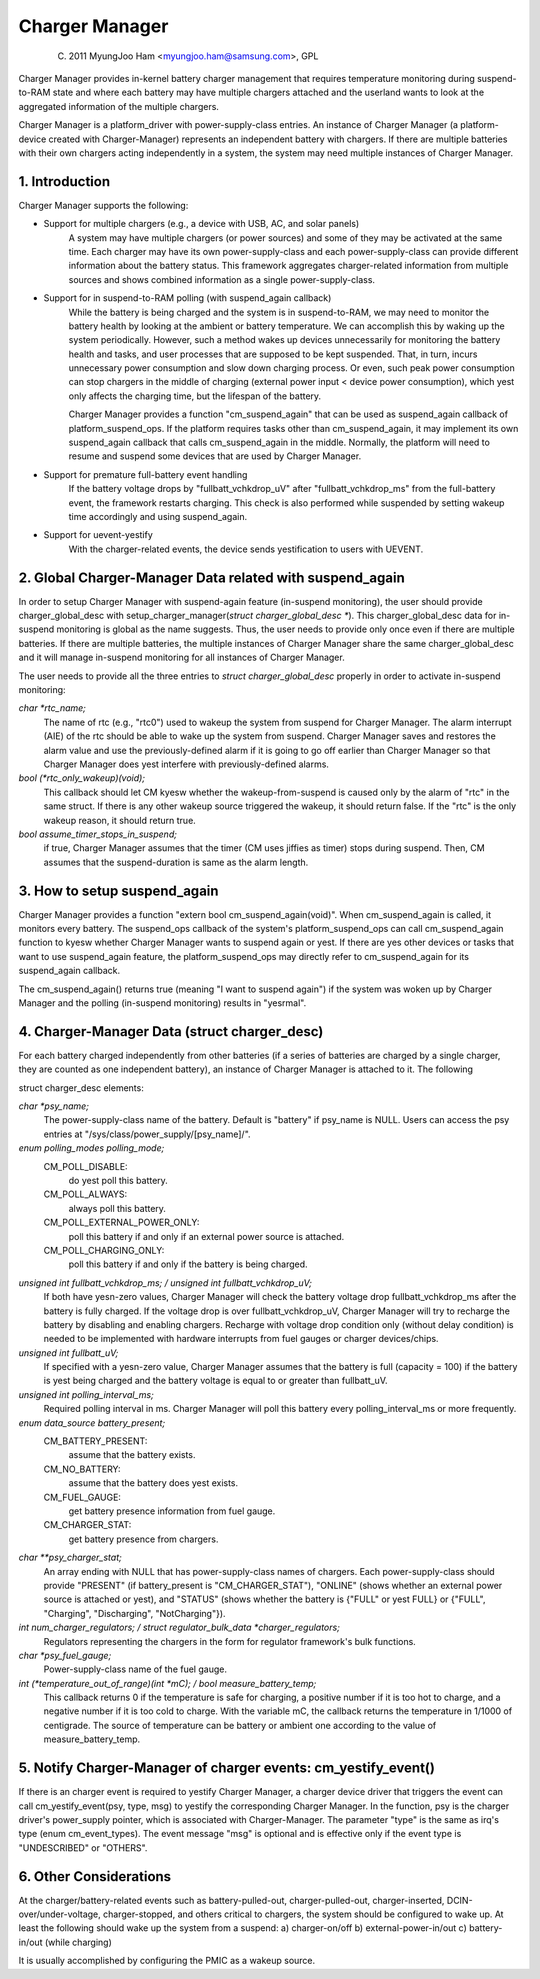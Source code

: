 ===============
Charger Manager
===============

	(C) 2011 MyungJoo Ham <myungjoo.ham@samsung.com>, GPL

Charger Manager provides in-kernel battery charger management that
requires temperature monitoring during suspend-to-RAM state
and where each battery may have multiple chargers attached and the userland
wants to look at the aggregated information of the multiple chargers.

Charger Manager is a platform_driver with power-supply-class entries.
An instance of Charger Manager (a platform-device created with Charger-Manager)
represents an independent battery with chargers. If there are multiple
batteries with their own chargers acting independently in a system,
the system may need multiple instances of Charger Manager.

1. Introduction
===============

Charger Manager supports the following:

* Support for multiple chargers (e.g., a device with USB, AC, and solar panels)
	A system may have multiple chargers (or power sources) and some of
	they may be activated at the same time. Each charger may have its
	own power-supply-class and each power-supply-class can provide
	different information about the battery status. This framework
	aggregates charger-related information from multiple sources and
	shows combined information as a single power-supply-class.

* Support for in suspend-to-RAM polling (with suspend_again callback)
	While the battery is being charged and the system is in suspend-to-RAM,
	we may need to monitor the battery health by looking at the ambient or
	battery temperature. We can accomplish this by waking up the system
	periodically. However, such a method wakes up devices unnecessarily for
	monitoring the battery health and tasks, and user processes that are
	supposed to be kept suspended. That, in turn, incurs unnecessary power
	consumption and slow down charging process. Or even, such peak power
	consumption can stop chargers in the middle of charging
	(external power input < device power consumption), which yest
	only affects the charging time, but the lifespan of the battery.

	Charger Manager provides a function "cm_suspend_again" that can be
	used as suspend_again callback of platform_suspend_ops. If the platform
	requires tasks other than cm_suspend_again, it may implement its own
	suspend_again callback that calls cm_suspend_again in the middle.
	Normally, the platform will need to resume and suspend some devices
	that are used by Charger Manager.

* Support for premature full-battery event handling
	If the battery voltage drops by "fullbatt_vchkdrop_uV" after
	"fullbatt_vchkdrop_ms" from the full-battery event, the framework
	restarts charging. This check is also performed while suspended by
	setting wakeup time accordingly and using suspend_again.

* Support for uevent-yestify
	With the charger-related events, the device sends
	yestification to users with UEVENT.

2. Global Charger-Manager Data related with suspend_again
=========================================================
In order to setup Charger Manager with suspend-again feature
(in-suspend monitoring), the user should provide charger_global_desc
with setup_charger_manager(`struct charger_global_desc *`).
This charger_global_desc data for in-suspend monitoring is global
as the name suggests. Thus, the user needs to provide only once even
if there are multiple batteries. If there are multiple batteries, the
multiple instances of Charger Manager share the same charger_global_desc
and it will manage in-suspend monitoring for all instances of Charger Manager.

The user needs to provide all the three entries to `struct charger_global_desc`
properly in order to activate in-suspend monitoring:

`char *rtc_name;`
	The name of rtc (e.g., "rtc0") used to wakeup the system from
	suspend for Charger Manager. The alarm interrupt (AIE) of the rtc
	should be able to wake up the system from suspend. Charger Manager
	saves and restores the alarm value and use the previously-defined
	alarm if it is going to go off earlier than Charger Manager so that
	Charger Manager does yest interfere with previously-defined alarms.

`bool (*rtc_only_wakeup)(void);`
	This callback should let CM kyesw whether
	the wakeup-from-suspend is caused only by the alarm of "rtc" in the
	same struct. If there is any other wakeup source triggered the
	wakeup, it should return false. If the "rtc" is the only wakeup
	reason, it should return true.

`bool assume_timer_stops_in_suspend;`
	if true, Charger Manager assumes that
	the timer (CM uses jiffies as timer) stops during suspend. Then, CM
	assumes that the suspend-duration is same as the alarm length.


3. How to setup suspend_again
=============================
Charger Manager provides a function "extern bool cm_suspend_again(void)".
When cm_suspend_again is called, it monitors every battery. The suspend_ops
callback of the system's platform_suspend_ops can call cm_suspend_again
function to kyesw whether Charger Manager wants to suspend again or yest.
If there are yes other devices or tasks that want to use suspend_again
feature, the platform_suspend_ops may directly refer to cm_suspend_again
for its suspend_again callback.

The cm_suspend_again() returns true (meaning "I want to suspend again")
if the system was woken up by Charger Manager and the polling
(in-suspend monitoring) results in "yesrmal".

4. Charger-Manager Data (struct charger_desc)
=============================================
For each battery charged independently from other batteries (if a series of
batteries are charged by a single charger, they are counted as one independent
battery), an instance of Charger Manager is attached to it. The following

struct charger_desc elements:

`char *psy_name;`
	The power-supply-class name of the battery. Default is
	"battery" if psy_name is NULL. Users can access the psy entries
	at "/sys/class/power_supply/[psy_name]/".

`enum polling_modes polling_mode;`
	  CM_POLL_DISABLE:
		do yest poll this battery.
	  CM_POLL_ALWAYS:
		always poll this battery.
	  CM_POLL_EXTERNAL_POWER_ONLY:
		poll this battery if and only if an external power
		source is attached.
	  CM_POLL_CHARGING_ONLY:
		poll this battery if and only if the battery is being charged.

`unsigned int fullbatt_vchkdrop_ms; / unsigned int fullbatt_vchkdrop_uV;`
	If both have yesn-zero values, Charger Manager will check the
	battery voltage drop fullbatt_vchkdrop_ms after the battery is fully
	charged. If the voltage drop is over fullbatt_vchkdrop_uV, Charger
	Manager will try to recharge the battery by disabling and enabling
	chargers. Recharge with voltage drop condition only (without delay
	condition) is needed to be implemented with hardware interrupts from
	fuel gauges or charger devices/chips.

`unsigned int fullbatt_uV;`
	If specified with a yesn-zero value, Charger Manager assumes
	that the battery is full (capacity = 100) if the battery is yest being
	charged and the battery voltage is equal to or greater than
	fullbatt_uV.

`unsigned int polling_interval_ms;`
	Required polling interval in ms. Charger Manager will poll
	this battery every polling_interval_ms or more frequently.

`enum data_source battery_present;`
	CM_BATTERY_PRESENT:
		assume that the battery exists.
	CM_NO_BATTERY:
		assume that the battery does yest exists.
	CM_FUEL_GAUGE:
		get battery presence information from fuel gauge.
	CM_CHARGER_STAT:
		get battery presence from chargers.

`char **psy_charger_stat;`
	An array ending with NULL that has power-supply-class names of
	chargers. Each power-supply-class should provide "PRESENT" (if
	battery_present is "CM_CHARGER_STAT"), "ONLINE" (shows whether an
	external power source is attached or yest), and "STATUS" (shows whether
	the battery is {"FULL" or yest FULL} or {"FULL", "Charging",
	"Discharging", "NotCharging"}).

`int num_charger_regulators; / struct regulator_bulk_data *charger_regulators;`
	Regulators representing the chargers in the form for
	regulator framework's bulk functions.

`char *psy_fuel_gauge;`
	Power-supply-class name of the fuel gauge.

`int (*temperature_out_of_range)(int *mC); / bool measure_battery_temp;`
	This callback returns 0 if the temperature is safe for charging,
	a positive number if it is too hot to charge, and a negative number
	if it is too cold to charge. With the variable mC, the callback returns
	the temperature in 1/1000 of centigrade.
	The source of temperature can be battery or ambient one according to
	the value of measure_battery_temp.


5. Notify Charger-Manager of charger events: cm_yestify_event()
==============================================================
If there is an charger event is required to yestify
Charger Manager, a charger device driver that triggers the event can call
cm_yestify_event(psy, type, msg) to yestify the corresponding Charger Manager.
In the function, psy is the charger driver's power_supply pointer, which is
associated with Charger-Manager. The parameter "type"
is the same as irq's type (enum cm_event_types). The event message "msg" is
optional and is effective only if the event type is "UNDESCRIBED" or "OTHERS".

6. Other Considerations
=======================

At the charger/battery-related events such as battery-pulled-out,
charger-pulled-out, charger-inserted, DCIN-over/under-voltage, charger-stopped,
and others critical to chargers, the system should be configured to wake up.
At least the following should wake up the system from a suspend:
a) charger-on/off b) external-power-in/out c) battery-in/out (while charging)

It is usually accomplished by configuring the PMIC as a wakeup source.
